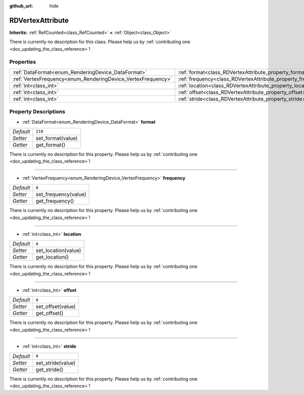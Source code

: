 :github_url: hide

.. DO NOT EDIT THIS FILE!!!
.. Generated automatically from Godot engine sources.
.. Generator: https://github.com/godotengine/godot/tree/master/doc/tools/make_rst.py.
.. XML source: https://github.com/godotengine/godot/tree/master/doc/classes/RDVertexAttribute.xml.

.. _class_RDVertexAttribute:

RDVertexAttribute
=================

**Inherits:** :ref:`RefCounted<class_RefCounted>` **<** :ref:`Object<class_Object>`

.. container:: contribute

	There is currently no description for this class. Please help us by :ref:`contributing one <doc_updating_the_class_reference>`!

Properties
----------

+--------------------------------------------------------------+--------------------------------------------------------------+---------+
| :ref:`DataFormat<enum_RenderingDevice_DataFormat>`           | :ref:`format<class_RDVertexAttribute_property_format>`       | ``218`` |
+--------------------------------------------------------------+--------------------------------------------------------------+---------+
| :ref:`VertexFrequency<enum_RenderingDevice_VertexFrequency>` | :ref:`frequency<class_RDVertexAttribute_property_frequency>` | ``0``   |
+--------------------------------------------------------------+--------------------------------------------------------------+---------+
| :ref:`int<class_int>`                                        | :ref:`location<class_RDVertexAttribute_property_location>`   | ``0``   |
+--------------------------------------------------------------+--------------------------------------------------------------+---------+
| :ref:`int<class_int>`                                        | :ref:`offset<class_RDVertexAttribute_property_offset>`       | ``0``   |
+--------------------------------------------------------------+--------------------------------------------------------------+---------+
| :ref:`int<class_int>`                                        | :ref:`stride<class_RDVertexAttribute_property_stride>`       | ``0``   |
+--------------------------------------------------------------+--------------------------------------------------------------+---------+

Property Descriptions
---------------------

.. _class_RDVertexAttribute_property_format:

- :ref:`DataFormat<enum_RenderingDevice_DataFormat>` **format**

+-----------+-------------------+
| *Default* | ``218``           |
+-----------+-------------------+
| *Setter*  | set_format(value) |
+-----------+-------------------+
| *Getter*  | get_format()      |
+-----------+-------------------+

.. container:: contribute

	There is currently no description for this property. Please help us by :ref:`contributing one <doc_updating_the_class_reference>`!

----

.. _class_RDVertexAttribute_property_frequency:

- :ref:`VertexFrequency<enum_RenderingDevice_VertexFrequency>` **frequency**

+-----------+----------------------+
| *Default* | ``0``                |
+-----------+----------------------+
| *Setter*  | set_frequency(value) |
+-----------+----------------------+
| *Getter*  | get_frequency()      |
+-----------+----------------------+

.. container:: contribute

	There is currently no description for this property. Please help us by :ref:`contributing one <doc_updating_the_class_reference>`!

----

.. _class_RDVertexAttribute_property_location:

- :ref:`int<class_int>` **location**

+-----------+---------------------+
| *Default* | ``0``               |
+-----------+---------------------+
| *Setter*  | set_location(value) |
+-----------+---------------------+
| *Getter*  | get_location()      |
+-----------+---------------------+

.. container:: contribute

	There is currently no description for this property. Please help us by :ref:`contributing one <doc_updating_the_class_reference>`!

----

.. _class_RDVertexAttribute_property_offset:

- :ref:`int<class_int>` **offset**

+-----------+-------------------+
| *Default* | ``0``             |
+-----------+-------------------+
| *Setter*  | set_offset(value) |
+-----------+-------------------+
| *Getter*  | get_offset()      |
+-----------+-------------------+

.. container:: contribute

	There is currently no description for this property. Please help us by :ref:`contributing one <doc_updating_the_class_reference>`!

----

.. _class_RDVertexAttribute_property_stride:

- :ref:`int<class_int>` **stride**

+-----------+-------------------+
| *Default* | ``0``             |
+-----------+-------------------+
| *Setter*  | set_stride(value) |
+-----------+-------------------+
| *Getter*  | get_stride()      |
+-----------+-------------------+

.. container:: contribute

	There is currently no description for this property. Please help us by :ref:`contributing one <doc_updating_the_class_reference>`!

.. |virtual| replace:: :abbr:`virtual (This method should typically be overridden by the user to have any effect.)`
.. |const| replace:: :abbr:`const (This method has no side effects. It doesn't modify any of the instance's member variables.)`
.. |vararg| replace:: :abbr:`vararg (This method accepts any number of arguments after the ones described here.)`
.. |constructor| replace:: :abbr:`constructor (This method is used to construct a type.)`
.. |static| replace:: :abbr:`static (This method doesn't need an instance to be called, so it can be called directly using the class name.)`
.. |operator| replace:: :abbr:`operator (This method describes a valid operator to use with this type as left-hand operand.)`
